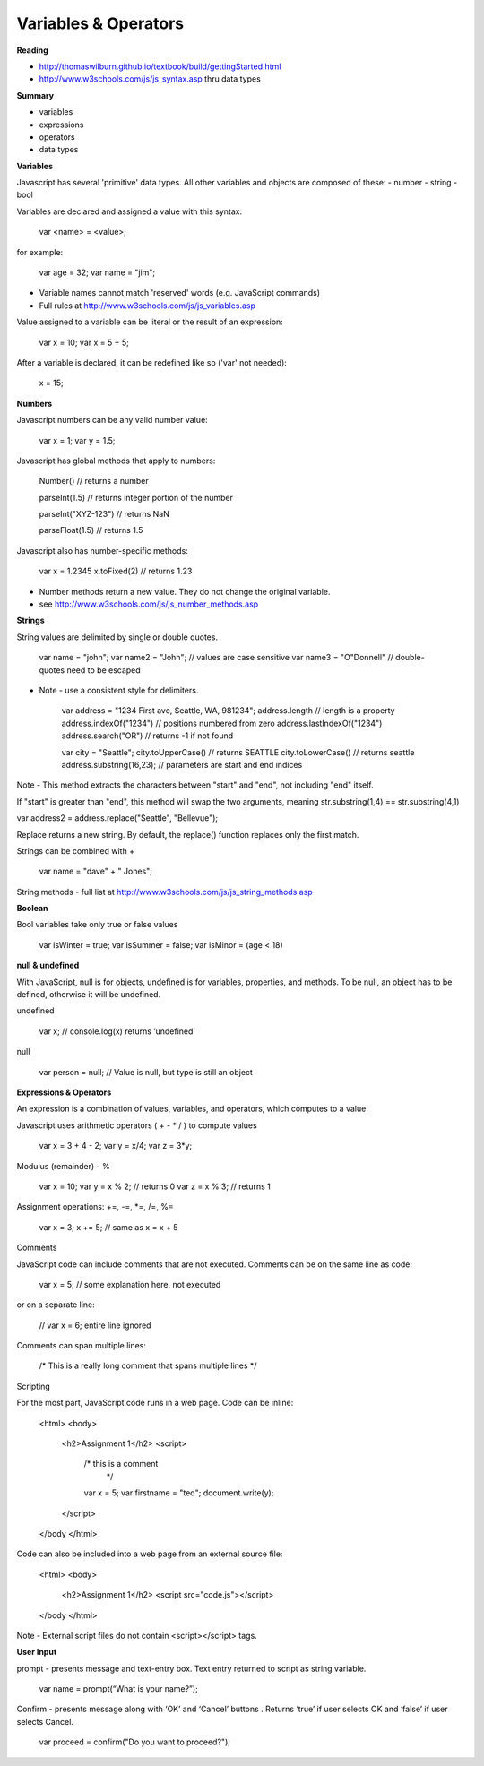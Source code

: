 ====
Variables & Operators
====

**Reading**

* http://thomaswilburn.github.io/textbook/build/gettingStarted.html
* http://www.w3schools.com/js/js_syntax.asp thru data types

**Summary**

* variables
* expressions
* operators
* data types

**Variables**

Javascript has several 'primitive' data types. All other variables and objects are composed of these:
- number
- string
- bool

Variables are declared and assigned a value with this syntax:

    var <name> = <value>;

for example:

    var age = 32;
    var name = "jim";

* Variable names cannot match 'reserved' words (e.g. JavaScript commands)
* Full rules at http://www.w3schools.com/js/js_variables.asp

Value assigned to a variable can be literal or the result of an expression:

    var x = 10;
    var x = 5 + 5;

After a variable is declared, it can be redefined like so ('var' not needed):

    x = 15;

**Numbers**

Javascript numbers can be any valid number value:

    var x = 1;
    var y = 1.5;

Javascript has global methods that apply to numbers:

    Number() // returns a number

    parseInt(1.5) // returns integer portion of the number

    parseInt("XYZ-123") // returns NaN

    parseFloat(1.5) // returns 1.5

Javascript also has number-specific methods:

    var x = 1.2345
    x.toFixed(2) // returns 1.23

* Number methods return a new value. They do not change the original variable.
* see http://www.w3schools.com/js/js_number_methods.asp 


**Strings**

String values are delimited by single or double quotes. 

    var name = "john";
    var name2 = "John"; // values are case sensitive
    var name3 = "O\"Donnell" // double-quotes need to be escaped

* Note - use a consistent style for delimiters.

    var address = "1234 First ave, Seattle, WA, 981234";
    address.length // length is a property
    address.indexOf("1234") // positions numbered from zero
    address.lastIndexOf("1234")
    address.search("OR") // returns -1 if not found

    var city = "Seattle";
    city.toUpperCase() // returns SEATTLE
    city.toLowerCase() // returns seattle
    address.substring(16,23); // parameters are start and end indices

Note - This method extracts the characters between "start" and "end", not including "end" itself.

If "start" is greater than "end", this method will swap the two arguments, meaning str.substring(1,4) == str.substring(4,1)
 
var address2 = address.replace("Seattle", "Bellevue");

Replace returns a new string. By default, the replace() function replaces only the first match.

Strings can be combined with +

    var name = "dave" + " Jones";

String methods - full list at http://www.w3schools.com/js/js_string_methods.asp

**Boolean**

Bool variables take only true or false values

    var isWinter = true;
    var isSummer = false;
    var isMinor = (age < 18)

**null & undefined**

With JavaScript, null is for objects, undefined is for variables, properties, and methods. To be null, an object has to be defined, otherwise it will be undefined.

undefined

    var x; // console.log(x) returns ‘undefined’

null

    var person = null;     // Value is null, but type is still an object
 

**Expressions & Operators**

An expression is a combination of values, variables, and operators, which computes to a value.

Javascript uses arithmetic operators ( + - *  / ) to compute values

    var x = 3 + 4 - 2;
    var y = x/4;
    var z = 3*y;

Modulus (remainder) - %

    var x = 10;
    var y = x % 2; // returns 0
    var z = x % 3; // returns 1

Assignment operations: +=, -=, *=, /=, %=

    var x = 3;
    x += 5; // same as x = x + 5

Comments

JavaScript code can include comments that are not executed. Comments can be on the same line as code:

    var x = 5;   // some explanation here, not executed

or on a separate line:

    // var x = 6;   entire line ignored

Comments can span multiple lines:

    /*
    This is a really long comment
    that spans multiple lines
    */

Scripting

For the most part, JavaScript code runs in a web page. Code can be inline:

    <html>
    <body>
        <h2>Assignment 1</h2>
        <script>
            /* this is a comment
             */
            var x = 5;
            var firstname = "ted";
            document.write(y);
        </script>
    </body </html>

 

Code can also be included into a web page from an external source file:

    <html>
    <body>
        <h2>Assignment 1</h2>
        <script src="code.js"></script>
    </body </html>


Note - External script files do not contain <script></script> tags.


**User Input**

prompt - presents message and text-entry box. Text entry returned to script as string variable.

    var name = prompt(“What is your name?”);

Confirm - presents message along with ‘OK’ and ‘Cancel’ buttons . Returns ‘true’ if user selects OK and ‘false’ if user selects Cancel.

    var proceed = confirm("Do you want to proceed?");